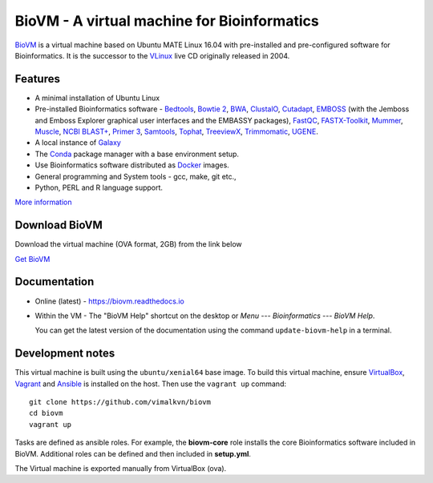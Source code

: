 BioVM - A virtual machine for Bioinformatics
============================================
BioVM_ is a virtual machine based on
Ubuntu MATE Linux 16.04 with pre-installed and
pre-configured software for Bioinformatics. It is the successor
to the VLinux_ live CD originally released in 2004.

.. figure:: https://vimal.io/2018/images/biovm-menu.png
   :alt: The menu contains a Bioinformatics category

Features
--------
* A minimal installation of Ubuntu Linux
* Pre-installed Bioinformatics software - Bedtools_, `Bowtie 2`_,
  BWA_, ClustalO_, Cutadapt_, EMBOSS_ (with the Jemboss and
  Emboss Explorer graphical user interfaces and the EMBASSY
  packages), FastQC_, FASTX-Toolkit_, Mummer_, Muscle_,
  `NCBI BLAST+`_, `Primer 3`_, Samtools_, Tophat_, TreeviewX_,
  Trimmomatic_, UGENE_.
* A local instance of Galaxy_
* The Conda_ package manager with a base environment setup.
* Use Bioinformatics software distributed as Docker_ images.
* General programming and System tools - gcc, make, git etc., 
* Python, PERL and R language support.

`More information`_

Download BioVM
--------------
Download the virtual machine (OVA format, 2GB) from the link below

`Get BioVM <https://gum.co/JXPmw>`_

Documentation
-------------
* Online (latest) - https://biovm.readthedocs.io
* Within the VM - The "BioVM Help" shortcut on the desktop or
  *Menu* --- *Bioinformatics* --- *BioVM Help*.

  You can get the latest version of the documentation using the
  command :literal:`update-biovm-help` in a terminal.
  

Development notes
-----------------
This virtual machine is built using the :literal:`ubuntu/xenial64`
base image. To build this virtual machine, ensure VirtualBox_,
Vagrant_ and Ansible_ is installed on the host. Then use
the :literal:`vagrant up` command::

  git clone https://github.com/vimalkvn/biovm
  cd biovm
  vagrant up

Tasks are defined as ansible roles. For example, the **biovm-core**
role installs the core Bioinformatics software included in BioVM.
Additional roles can be defined and then included in **setup.yml**.

The Virtual machine is exported manually from VirtualBox (ova).


.. links
   
.. _Ansible: https://www.ansible.com/
.. _More information: 
.. _BioVM: https://vimal.io/biovm
.. _BioPython: http://biopython.org/
.. _Bedtools: https://bedtools.readthedocs.io
.. _BWA: http://bio-bwa.sourceforge.net/
.. _Bowtie 2: http://bowtie-bio.sourceforge.net/bowtie2/
.. _ClustalO: http://www.clustal.org/omega/
.. _Cutadapt: https://github.com/marcelm/cutadapt
.. _Conda: https://conda.io
.. _Docker: https://www.docker.com/
.. _EMBOSS: http://emboss.sourceforge.net/
.. _FastQC: http://www.bioinformatics.babraham.ac.uk/projects/fastqc/
.. _FASTX-Toolkit: http://hannonlab.cshl.edu/fastx_toolkit/
.. _Galaxy: https://galaxyproject.org
.. _GPLv3: https://www.gnu.org/licenses/gpl-3.0.en.html
.. _Mummer: http://mummer.sourceforge.net/
.. _Muscle: http://www.drive5.com/muscle/
.. _NCBI BLAST+: https://blast.ncbi.nlm.nih.gov/Blast.cgi
.. _Primer 3: http://primer3.sourceforge.net
.. _Samtools: http://samtools.sourceforge.net
.. _Support forums: https://forums.vimal.io/c/biovm
.. _Tophat: http://ccb.jhu.edu/software/tophat
.. _TreeviewX: http://code.google.com/p/treeviewx/
.. _Trimmomatic: http://www.usadellab.org/cms/index.php?page=trimmomatic
.. _UGENE: http://ugene.unipro.ru
.. _Ubuntu MATE: https://ubuntu-mate.org
.. _Vagrant: https://www.vagrantup.com/
.. _VLinux: https://bioinformatics.org/vlinux
.. _VirtualBox: https://www.virtualbox.org/wiki/Downloads


.. PayPal
.. _paypal-custom-donation: https://www.paypal.com/cgi-bin/webscr?cmd=_s-xclick&hosted_button_id=WSJTBPHTE42DJ
